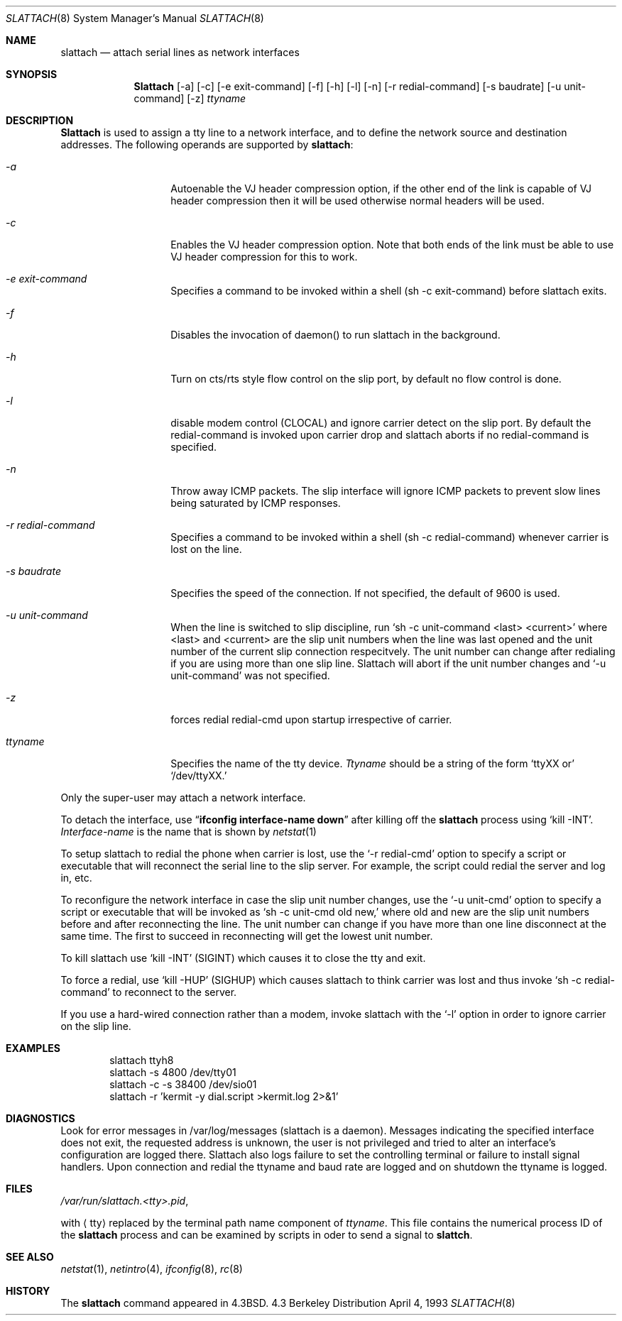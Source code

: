 .\" Copyright (c) 1986, 1991 The Regents of the University of California.
.\" All rights reserved.
.\"
.\" Redistribution and use in source and binary forms, with or without
.\" modification, are permitted provided that the following conditions
.\" are met:
.\" 1. Redistributions of source code must retain the above copyright
.\"    notice, this list of conditions and the following disclaimer.
.\" 2. Redistributions in binary form must reproduce the above copyright
.\"    notice, this list of conditions and the following disclaimer in the
.\"    documentation and/or other materials provided with the distribution.
.\" 3. All advertising materials mentioning features or use of this software
.\"    must display the following acknowledgement:
.\"	This product includes software developed by the University of
.\"	California, Berkeley and its contributors.
.\" 4. Neither the name of the University nor the names of its contributors
.\"    may be used to endorse or promote products derived from this software
.\"    without specific prior written permission.
.\"
.\" THIS SOFTWARE IS PROVIDED BY THE REGENTS AND CONTRIBUTORS ``AS IS'' AND
.\" ANY EXPRESS OR IMPLIED WARRANTIES, INCLUDING, BUT NOT LIMITED TO, THE
.\" IMPLIED WARRANTIES OF MERCHANTABILITY AND FITNESS FOR A PARTICULAR PURPOSE
.\" ARE DISCLAIMED.  IN NO EVENT SHALL THE REGENTS OR CONTRIBUTORS BE LIABLE
.\" FOR ANY DIRECT, INDIRECT, INCIDENTAL, SPECIAL, EXEMPLARY, OR CONSEQUENTIAL
.\" DAMAGES (INCLUDING, BUT NOT LIMITED TO, PROCUREMENT OF SUBSTITUTE GOODS
.\" OR SERVICES; LOSS OF USE, DATA, OR PROFITS; OR BUSINESS INTERRUPTION)
.\" HOWEVER CAUSED AND ON ANY THEORY OF LIABILITY, WHETHER IN CONTRACT, STRICT
.\" LIABILITY, OR TORT (INCLUDING NEGLIGENCE OR OTHERWISE) ARISING IN ANY WAY
.\" OUT OF THE USE OF THIS SOFTWARE, EVEN IF ADVISED OF THE POSSIBILITY OF
.\" SUCH DAMAGE.
.\"
.\"     @(#)slattach.8	6.4 (Berkeley) 3/16/91
.\"
.\"	$Header: /home/ncvs/src/sbin/slattach/slattach.8,v 1.3 1994/08/23 08:28:31 rich Exp $
.\"
.Dd April 4, 1993
.Dt SLATTACH 8
.Os BSD 4.3
.Sh NAME
.Nm slattach
.Nd attach serial lines as network interfaces
.Sh SYNOPSIS
.Nm Slattach
.Op \-a
.Op \-c
.Op \-e exit-command
.Op \-f
.Op \-h
.Op \-l
.Op \-n
.Op \-r redial-command
.Op \-s baudrate
.Op \-u unit-command
.Op \-z
.Ar ttyname 
.Sh DESCRIPTION
.Nm Slattach
is used to assign a tty line to a network interface,
and to define the network source and destination addresses.
The following operands are supported by
.Nm slattach :
.Bl -tag -width Ar
.It Ar \-a
Autoenable the VJ header compression option, if the other end of the link
is capable of VJ header compression then it will be used otherwise normal
headers will be used.
.It Ar \-c
Enables the VJ header compression option.  Note that both ends of the link
must be able to use VJ header compression for this to work.
.It Ar \-e exit-command
Specifies a command to be invoked within a shell (sh -c exit-command)
before slattach exits.
.It Ar \-f
Disables the invocation of daemon() to run slattach in the background.
.It Ar \-h
Turn on cts/rts style flow control on the slip port, by default no flow
control is done.
.It Ar \-l
disable modem control (CLOCAL) and ignore carrier detect on the slip
port.  By default the redial-command is invoked upon carrier drop and
slattach aborts if no redial-command is specified.
.It Ar \-n
Throw away ICMP packets.  The slip interface will ignore ICMP packets
to prevent slow lines being saturated by ICMP responses.
.It Ar \-r redial-command
Specifies a command to be invoked within a shell (sh -c
redial-command) whenever carrier is lost on the line.
.It Ar \-s baudrate
Specifies the speed of the connection. If not specified, the
default of 9600 is used.
.It Ar \-u unit-command
When the line is switched to slip discipline, run
.Ql sh \-c unit-command <last> <current> 
where <last> and <current> are the slip unit numbers when the line was
last opened and the unit number of the current slip connection
respecitvely.  The unit number can change after redialing if you are
using more than one slip line.  Slattach will abort if the unit number
changes and
.Ql \-u unit-command
was not specified.
.It Ar \-z
forces redial
redial-cmd upon startup irrespective of carrier.
.It Ar ttyname
Specifies the name of the tty device.
.Ar Ttyname
should be a string of the form 
.Ql ttyXX or
.Ql /dev/ttyXX.
.El
.Pp
Only the super-user may attach a network interface.
.Pp
To detach the interface, use
.Dq Li ifconfig interface-name down
after killing off the
.Nm slattach
process using
.Ql kill -INT .
.Ar Interface-name
is the name that is shown by
.Xr netstat 1
.Pp
To setup slattach to redial the phone when carrier is lost, use the
.Ql \-r redial-cmd
option to specify a script or executable that will reconnect the
serial line to the slip server.  For example, the script could redial
the server and log in, etc.
.Pp
To reconfigure the network interface in case the slip unit number
changes, use the
.Ql \-u unit-cmd
option to specify a script or executable that will be invoked as 
.Ql sh \-c unit-cmd old new,
where old and new are the slip unit numbers before and after
reconnecting the line.  The unit number can change if you have more
than one line disconnect at the same time.  The first to succeed in
reconnecting will get the lowest unit number.
.Pp
To kill slattach use
.Ql kill -INT
(SIGINT) which causes it to close the tty and exit.
.Pp
To force a redial, use
.Ql kill -HUP
(SIGHUP) which causes slattach to think carrier was lost and thus invoke 
.Ql sh -c redial-command
to reconnect to the server.
.Pp
If you use a hard-wired connection rather than a modem, invoke
slattach with the
.Ql \-l
option in order to ignore carrier on the slip line.
.Sh EXAMPLES
.Bd -literal -offset indent -compact
slattach ttyh8
slattach \-s 4800 /dev/tty01
slattach \-c \-s 38400 /dev/sio01
slattach \-r 'kermit -y dial.script >kermit.log 2>&1'
.Ed
.Sh DIAGNOSTICS
Look for error messages in /var/log/messages (slattach is a daemon).
Messages indicating the specified interface does not exit, the
requested address is unknown, the user is not privileged and tried to
alter an interface's configuration are logged there.  Slattach also
logs failure to set the controlling terminal or failure to install
signal handlers.  Upon connection and redial the ttyname and baud rate
are logged and on shutdown the ttyname is logged.
.Pp
.Sh FILES
.Pa /var/run/slattach.<tty>.pid ,
.Pp
with
.Aq tty
replaced by the terminal path name component of
.Ar ttyname .
This file contains the numerical process ID of the
.Nm slattach
process and can be examined by scripts in oder to send a signal to
.Nm slattch .
.Sh SEE ALSO
.Xr netstat 1 ,
.Xr netintro 4 ,
.Xr ifconfig 8 ,
.Xr rc 8
.Sh HISTORY
The
.Nm
command appeared in
.Bx 4.3 .
